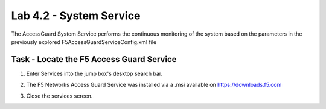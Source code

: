 Lab 4.2 - System Service
-----------------------------------

The AccessGuard System Service performs the continuous monitoring of the system based on the parameters in the previously explored F5AccessGuardServiceConfig.xml file

Task - Locate the F5 Access Guard Service
~~~~~~~~~~~~~~~~~~~~~~~~~~~~~~~~~~~~~~~~~~~~~~~~~~~~~~

#. Enter Services into the jump box's desktop search bar.

   |image5|

#. The F5 Networks Access Guard Service was installed via a .msi available on https://downloads.f5.com

   |image6|

#. Close the services screen.

.. |image5| image:: /_static/class1/module4/image005.png
.. |image6| image:: /_static/class1/module4/image006.png


